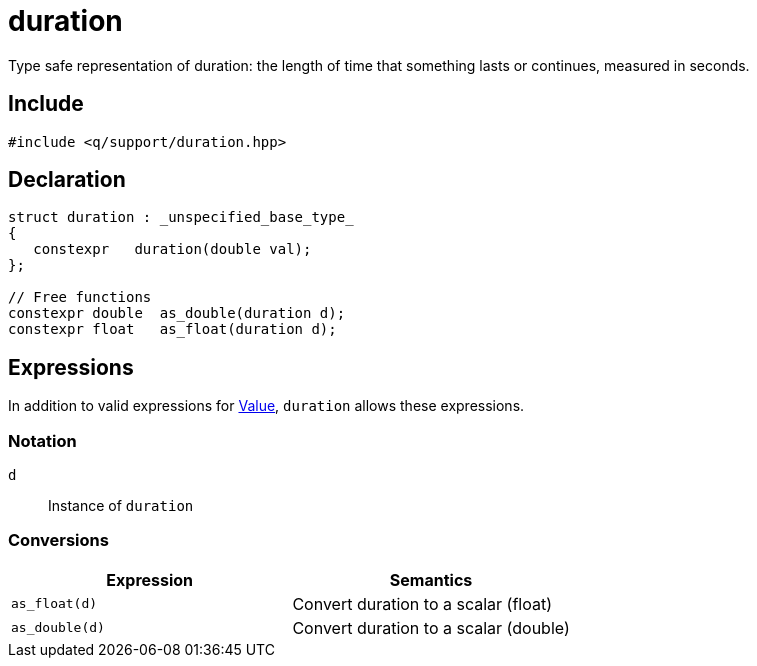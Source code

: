 = duration

Type safe representation of duration: the length of time that something lasts or continues, measured in seconds.

== Include

```c++
#include <q/support/duration.hpp>
```

== Declaration

```c++
struct duration : _unspecified_base_type_
{
   constexpr   duration(double val);
};

// Free functions
constexpr double  as_double(duration d);
constexpr float   as_float(duration d);
```

:Value:  xref:reference/units.adoc#value[Value]

== Expressions

In addition to valid expressions for {Value}, `duration` allows these expressions.

=== Notation

`d`   :: Instance of `duration`

=== Conversions

[cols="1,1"]
|===
| Expression      |  Semantics

| `as_float(d)`   |  Convert duration to a scalar (float)
| `as_double(d)`  |  Convert duration to a scalar (double)

|===


